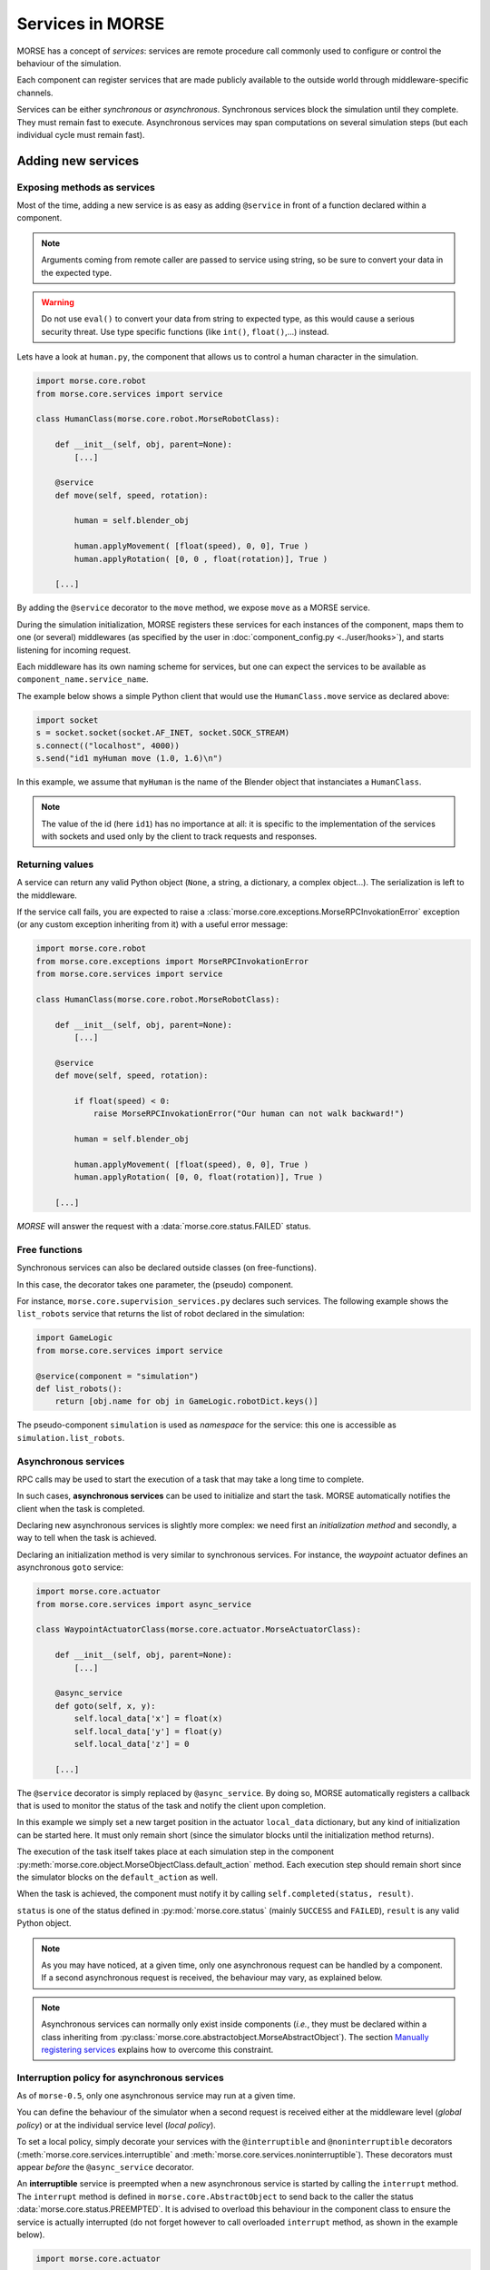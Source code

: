Services in MORSE
=================

MORSE has a concept of *services*: services are remote procedure call commonly
used to configure or control the behaviour of the simulation.

Each component can register services that are made publicly available to the
outside world through middleware-specific channels.

Services can be either *synchronous* or *asynchronous*. Synchronous services
block the simulation until they complete. They must remain fast to execute.
Asynchronous services may span computations on several simulation steps (but
each individual cycle must remain fast).

Adding new services
-------------------

Exposing methods as services
++++++++++++++++++++++++++++

Most of the time, adding a new service is as easy as adding ``@service``
in front of a function declared within a component.

.. note::
	Arguments coming from remote caller are passed to service using string, so
	be sure to convert your data in the expected type.

.. warning::
    Do not use ``eval()`` to convert your data from string to expected type, as
    this would cause a serious security threat. Use type specific functions
    (like ``int()``, ``float()``,...) instead.

Lets have a look at ``human.py``, the component that allows us to control
a human character in the simulation.

.. code-block:: python

    import morse.core.robot
    from morse.core.services import service

    class HumanClass(morse.core.robot.MorseRobotClass):

        def __init__(self, obj, parent=None):
            [...]
 
        @service
        def move(self, speed, rotation):
            
            human = self.blender_obj
            
            human.applyMovement( [float(speed), 0, 0], True )
            human.applyRotation( [0, 0 , float(rotation)], True )

        [...]

By adding the ``@service`` decorator to the ``move`` method, we expose
``move`` as a MORSE service.

During the simulation initialization, MORSE registers these services for
each instances of the component, maps them to one (or several)
middlewares (as specified by the user in :doc:`component_config.py <../user/hooks>`), and
starts listening for incoming request.

Each middleware has its own naming scheme for services, but one can
expect the services to be available as ``component_name.service_name``.

The example below shows a simple Python client that would use the
``HumanClass.move`` service as declared above:

.. code-block:: python

  import socket
  s = socket.socket(socket.AF_INET, socket.SOCK_STREAM)
  s.connect(("localhost", 4000))
  s.send("id1 myHuman move (1.0, 1.6)\n")

In this example, we assume that ``myHuman`` is the name of the Blender
object that instanciates a ``HumanClass``.

.. note::
  The value of the id (here ``id1``) has no importance at all: it is specific
  to the implementation of the services with sockets and used only by the
  client to track requests and responses.

Returning values
++++++++++++++++

A service can return any valid Python object (``None``, a string, a
dictionary, a complex object...). The serialization is left to the
middleware.

If the service call fails, you are expected to raise a
:class:`morse.core.exceptions.MorseRPCInvokationError` exception
(or any custom exception inheriting from it) with a useful error message:

.. code-block:: python

    import morse.core.robot
    from morse.core.exceptions import MorseRPCInvokationError
    from morse.core.services import service

    class HumanClass(morse.core.robot.MorseRobotClass):

        def __init__(self, obj, parent=None):
            [...]
 
        @service
        def move(self, speed, rotation):
            
            if float(speed) < 0:
                raise MorseRPCInvokationError("Our human can not walk backward!")

            human = self.blender_obj
            
            human.applyMovement( [float(speed), 0, 0], True )
            human.applyRotation( [0, 0, float(rotation)], True )

        [...]

*MORSE* will answer the request with a
:data:`morse.core.status.FAILED` status.

Free functions
++++++++++++++

Synchronous services can also be declared outside classes (on
free-functions).

In this case, the decorator takes one parameter, the (pseudo) component.

For instance, ``morse.core.supervision_services.py`` declares such
services. The following example shows the ``list_robots`` service that
returns the list of robot declared in the simulation:

.. code-block:: python

    import GameLogic
    from morse.core.services import service

    @service(component = "simulation")
    def list_robots():
        return [obj.name for obj in GameLogic.robotDict.keys()]

The pseudo-component ``simulation`` is used as *namespace* for the
service: this one is accessible as ``simulation.list_robots``.

Asynchronous services
+++++++++++++++++++++

RPC calls may be used to start the execution of a task that may take a
long time to complete.

In such cases, **asynchronous services** can be used to initialize and start
the task. MORSE automatically notifies the client when the task is
completed.

Declaring new asynchronous services is slightly more complex: we need
first an *initialization method* and secondly, a way to tell when the
task is achieved.

Declaring an initialization method is very similar to synchronous
services. For instance, the *waypoint* actuator defines an asynchronous
``goto`` service:

.. code-block:: python

    import morse.core.actuator
    from morse.core.services import async_service

    class WaypointActuatorClass(morse.core.actuator.MorseActuatorClass):

        def __init__(self, obj, parent=None):
            [...]

        @async_service
        def goto(self, x, y):
            self.local_data['x'] = float(x)
            self.local_data['y'] = float(y)
            self.local_data['z'] = 0 

        [...]

The ``@service`` decorator is simply replaced by ``@async_service``. By
doing so, MORSE automatically registers a callback that is used to
monitor the status of the task and notify the client upon completion.

In this example we simply set a new target position in the actuator
``local_data`` dictionary, but any kind of initialization can be started
here. It must only remain short (since the simulator blocks until the
initialization method returns).

The execution of the task itself takes place at each simulation step in
the component
:py:meth:`morse.core.object.MorseObjectClass.default_action` method.
Each execution step should remain short since the simulator blocks on
the ``default_action`` as well.

When the task is achieved, the component must notify it by calling
``self.completed(status, result)``.

``status`` is one of the status defined in :py:mod:`morse.core.status`
(mainly ``SUCCESS`` and ``FAILED``), ``result`` is any valid Python
object.

.. note::
  As you may have noticed, at a given time, only one asynchronous
  request can be handled by a component.  If a second asynchronous
  request is received, the behaviour may vary, as explained below.

.. note::
  Asynchronous services can normally only exist inside components (*i.e.*,
  they must be declared within a class inheriting from
  :py:class:`morse.core.abstractobject.MorseAbstractObject`).
  The section `Manually registering services`_ explains how to overcome
  this constraint.

Interruption policy for asynchronous services
+++++++++++++++++++++++++++++++++++++++++++++

As of ``morse-0.5``, only one asynchronous service may run at a given time.

You can define the behaviour of the simulator when a second request is received
either at the middleware level (*global policy*) or at the individual service
level (*local policy*).

To set a local policy, simply decorate your services with the
``@interruptible`` and ``@noninterruptible`` decorators
(:meth:`morse.core.services.interruptible` and
:meth:`morse.core.services.noninterruptible`). These decorators must appear
*before* the ``@async_service`` decorator.

An **interruptible** service is preempted when a new asynchronous service is
started by calling the ``interrupt`` method. The ``interrupt`` method is
defined in ``morse.core.AbstractObject`` to send back to the caller the status
:data:`morse.core.status.PREEMPTED`. It is advised to overload this behaviour
in the component class to ensure the service is actually interrupted (do not
forget however to call overloaded ``interrupt`` method, as shown in the example
below). 

.. code-block:: python

    import morse.core.actuator

    class WaypointActuatorClass(morse.core.actuator.MorseActuatorClass):

         def interrupt(self):
             self.local_data['x'] = self.blender_obj.worldPosition[0]
             self.local_data['y'] = self.blender_obj.worldPosition[1]
             self.local_data['z'] = self.blender_obj.worldPosition[2]
             super(WaypointActuatorClass, self).interrupt()

.. note::
    It is recommended to always implement the ``interrupt`` method even if the
    default policy is *non-interruptible*, as a caller can decide to manually
    interrupt the service.

A **non-interruptible** service triggers a failure (status
:data:`morse.core.status.FAILED`) when someone attempts to start a new
asynchronous service. 

To set a global policy, you need to catch a
:class:`morse.core.exceptions.MorseServiceAlreadyRunningException` exception
when invoking the :meth:`morse.core.request_manager.on_incoming_request`
method.

This exception has a special member ``service`` that points to the asynchronous 
service currently running:

.. code-block:: python

    try:
        is_synchronous, value = self.on_incoming_request(component, service, params)
    except MorseServiceAlreadyRunningError as e:
        logger.warning(e.service.__name__ + " is already running!")

.. note::
  A service with a local policy defined (*i.e.* decorated with either
  ``@interruptible`` or ``@noninterruptible``) will never trigger a
  ``MorseServiceAlreadyRunningException`` exception, and thus, **the local
  policy always overrides the global policy**.

The internals
-------------

Registering synchronous services
++++++++++++++++++++++++++++++++

What exactly happens when a method is decorated with ``@service``?

The ``@service`` decorator simply marks the method as a service by
setting the attribute ``_morse_service`` to ``True`` on the function.

Before actually registering the service, a mapping between the component
and one or several middlewares that will manage incoming requests must
be defined (for instance, we may want the ``goto`` service of the
:py:class:`morse.actuators.waypoint.WaypointActuatorClass` to be managed
by the YARP middleware for the component ``MainRobot``).

These mapping are defined in the :doc:`component_config.py <../user/hooks>`
script (that is simulation-dependent).

At start up, :py:func:`morse.blender.main.init`...

1. Reads the configuration, 
2. Instantiates classes associated to each component, 
3. Registers the mappings (with 
   :py:meth:`morse.core.services.MorseServices.register_request_manager_mapping`),
4. Calls :py:meth:`morse.core.object.MorseObjectClass.register_services`
   on each component instance.

:py:meth:`morse.core.MorseObjectClass.register_services` iterates over
every methods marked as MORSE service within the class, and call
:py:func:`morse.core.services.do_service_registration`.

This method finds the middleware(s) in charge of managing services for
this component, and calls
:py:meth:`morse.core.request_manager.RequestManager.register_service`.

It is up to each middleware to manage registration of new services. They
may have to, for instance, expose the new service into a shared directory
(*yellow pages*), etc.

Upon incoming request...
++++++++++++++++++++++++

When a new request comes in, the middleware-specific part receives it,
deserializes it and hands it over to
:py:meth:`morse.core.request_manager.RequestManager.on_incoming_request`.
This method dispatches the request to the correct component, and executes
it (for synchronous services) or starts the execution and returns an
internal request ID (for asynchronous services).

This internal request ID can be used by the middleware to track the
status of a request.

On completion, the
:py:meth:`morse.core.request_manager.RequestManager.on_service_completion`
callback is invoked, and the final result can be sent back to the
client.

Asynchronous services
+++++++++++++++++++++

Registration of asynchronous services is mostly identical to synchronous
services. The ``@async_service`` decorator simply calls the ``@service``
decorator with the ``async`` parameter set to ``True``, which leads to
wrap the original method in a new method that takes one more parameter
(a callback) and calls
:py:meth:`morse.core.object.MorseObjectClass.set_service_callback`.

Simplified version of the ``@service`` decorator:

.. code-block:: python

    def service(fn, async=False):
      dfn = fn
      if async:
         def decorated_fn(self, callback, *param):
            self._set_service_callback(callback)
            fn(self, *param)
         dfn = decorated_fn
         dfn.__name__ = fn.__name__

      dfn._morse_service = True
      dfn._morse_service_is_async = async

      return dfn

However, asynchronous services behaviour differs when a request comes
in:

* :py:meth:`morse.core.request_manager.RequestManager.on_incoming_request`
  creates a new callback function for this service,
* It invokes the original method with this callback,
* When :py:meth:`morse.core.object.MorseObjectClass.completed`
  is invoked (i.e., when the service is completed), the callback 
  is executed.
* This causes in turn the 
  :py:meth:`morse.core.request_manager.RequestManager.on_service_completion`
  method to be invoked, to notify middleware-specific request 
  managers that the task is complete.

Manually registering services
-----------------------------

While usually not necessary, you may have sometimes to manually register
services (i.e. without using decorators).

This first code snippet shows how to register a synchronous service that uses
sockets as communication interface:

.. code-block:: python

   from morse.middleware.socket_request_manager import SocketRequestManager
  
   def add(a, b):
       return a + b

   req_manager = SocketRequestManager()
   req_manager.register_service("test_component", add)

   while True:
       # This calls the middleware specific part, in charge of reading
       # incoming request and writing back pending results.
       req_manager.process()
       # In a real case, you don't want to block on such a loop, and MORSE
       # takes care itself to call req_manager.process()

If you run this sample code, you can test it with a simple Telnet session::

  > telnet localhost 4000
  Connected to localhost.
  > req1 test_component add (1,2)
  req1 OK 3

.. note::
   The socket-based protocol is fairly simple: you provide a request id, the
   name of the component that offers the service, the name of the service and
   (if necessary) parameters. Parameters must be contained in a valid Python
   iterable (a tuple, like in the example, or an array).

   Here, ``req1`` is the custom request id, chosen by the client.

For asynchronous services, a callback function is passed to the service. It
allows the service to notify when it is complete.

This second code snippet shows an example of asynchronous service:

.. code-block:: python

   import time
   from morse.core import status
   from morse.middleware.socket_request_manager import SocketRequestManager
   
   result_cb = None
   run_computation = False
   value = None

   # We start here our asynchronous service.
   # an arbitrary amount of parameters can be passed, but the first one
   # must be the callback to set the service result upon completion.
   def start_computation(result_setter, start_value):
        global result_cb, value, run_computation

        result_cb = result_setter
        value = start_value
        run_computation = True

        # the service must return true if the task was successfully started
        return True

   # This is the actual code called at each simulation step in our component
   def complex_computation(a):
       global run_computation

       if a == 0:
           # At the end of the computation, we set the result.
           # the result can be any valid Python object
           result_cb((status.SUCCESS, "done!"))
           run_computation = False

       time.sleep(1)
       return a - 1

   req_manager = SocketRequestManager()

   # here we explicitely register an asynchronous service.
   # the optional 'service_name' argument allows to define a custom service
   # name.
   req_manager.register_async_service("test_component", start_computation, service_name = "compute")

   while True:
       req_manager.process()

       if run_computation:
          value = complex_computation(value)
          print("Value is now %i" % value)


If you test the code with Telnet::

  > telnet localhost 4000
  Connected to localhost.
  > req2 test_component compute (5,)
  [after 5 seconds]
  req2 OK done!

.. note::
    When passing a single parameter, you still need to pass a valid Python iterable,
    with only one element.  Hence the ``(5,)``.
 

